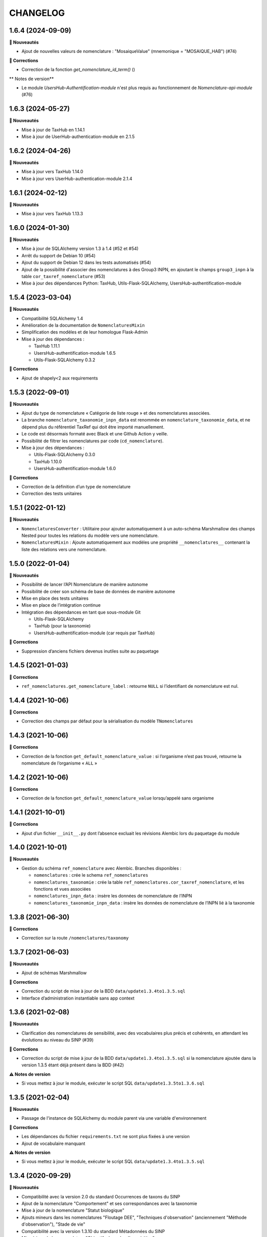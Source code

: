 =========
CHANGELOG
=========

1.6.4 (2024-09-09)
------------------

**🚀 Nouveautés**

- Ajout de nouvelles valeurs de nomenclature : "MosaiqueValue" (mnemonique = "MOSAIQUE_HAB") (#74)

**🐛 Corrections**

- Correction de la fonction `get_nomenclature_id_term()` ()

** Notes de version**

- Le module `UsersHub-Authentification-module` n'est plus requis au fonctionnement de `Nomenclature-api-module` (#76)

1.6.3 (2024-05-27)
------------------

**🚀 Nouveautés**

- Mise à jour de TaxHub en 1.14.1
- Mise à jour de UserHub-authentication-module en 2.1.5

1.6.2 (2024-04-26)
------------------

**🚀 Nouveautés**

- Mise à jour vers TaxHub 1.14.0
- Mise à jour vers UserHub-authentication-module 2.1.4

1.6.1 (2024-02-12)
------------------

**🚀 Nouveautés**

- Mise à jour vers TaxHub 1.13.3

1.6.0 (2024-01-30)
------------------

**🚀 Nouveautés**

- Mise à jour de SQLAlchemy version 1.3 à 1.4 (#52 et #54)
- Arrêt du support de Debian 10 (#54)
- Ajout du support de Debian 12 dans les tests automatisés (#54)
- Ajout de la possibilité d'associer des nomenclatures à des Group3 INPN, en ajoutant le champs ``group3_inpn`` à la table ``cor_taxref_nomenclature`` (#53)
- Mise à jour des dépendances Python: TaxHub, Utils-Flask-SQLAlchemy, UsersHub-authentification-module 

1.5.4 (2023-03-04)
------------------

**🚀 Nouveautés**

- Compatibilité SQLAlchemy 1.4
- Amélioration de la documentation de ``NomenclaturesMixin``
- Simplification des modèles et de leur homologue Flask-Admin
- Mise à jour des dépendances :

  - TaxHub 1.11.1
  - UsersHub-authentification-module 1.6.5
  - Utils-Flask-SQLAlchemy 0.3.2

**🐛 Corrections**

- Ajout de shapely<2 aux requirements


1.5.3 (2022-09-01)
------------------

**🚀 Nouveautés**

- Ajout du type de nomenclature « Catégorie de liste rouge » et des nomenclatures associées.
- La branche ``nomenclature_taxonomie_inpn_data`` est renommée en ``nomenclature_taxonomie_data``, et ne dépend plus du référentiel TaxRef qui doit être importé manuellement.
- Le code est désormais formaté avec Black et une Github Action y veille.
- Possibilité de filtrer les nomenclatures par code (``cd_nomenclature``).
- Mise à jour des dépendances :

  - Utils-Flask-SQLAlchemy 0.3.0
  - TaxHub 1.10.0
  - UsersHub-authentification-module 1.6.0

**🐛 Corrections**

- Correction de la définition d’un type de nomenclature
- Correction des tests unitaires


1.5.1 (2022-01-12)
------------------

**🚀 Nouveautés**

* ``NomenclaturesConverter`` : Utilitaire pour ajouter automatiquement à un auto-schéma Marshmallow des champs Nested pour toutes les relations du modèle vers une nomenclature.
* ``NomenclaturesMixin`` : Ajoute automatiquement aux modèles une propriété ``__nomenclatures__`` contenant la liste des relations vers une nomenclature.

1.5.0 (2022-01-04)
------------------

**🚀 Nouveautés**

* Possibilité de lancer l’API Nomenclature de manière autonome
* Possibilité de créer son schéma de base de données de manière autonome
* Mise en place des tests unitaires
* Mise en place de l’intégration continue
* Intégration des dépendances en tant que sous-module Git

  * Utils-Flask-SQLAlchemy
  * TaxHub (pour la taxonomie)
  * UsersHub-authentification-module (car requis par TaxHub)

**🐛 Corrections**

* Suppression d’anciens fichiers devenus inutiles suite au paquetage

1.4.5 (2021-01-03)
------------------

**🐛 Corrections**

* ``ref_nomenclatures.get_nomenclature_label`` : retourne ``NULL`` si l’identifiant de nomenclature est nul.

1.4.4 (2021-10-06)
------------------

**🐛 Corrections**

* Correction des champs par défaut pour la sérialisation du modèle ``TNomenclatures``

1.4.3 (2021-10-06)
------------------

**🐛 Corrections**

* Correction de la fonction ``get_default_nomenclature_value`` : si l’organisme n’est pas trouvé, retourne la nomenclature de l’organisme « ``ALL`` »

1.4.2 (2021-10-06)
------------------

**🐛 Corrections**

* Correction de la fonction ``get_default_nomenclature_value`` lorsqu’appelé sans organisme

1.4.1 (2021-10-01)
------------------

**🐛 Corrections**

* Ajout d’un fichier ``__init__.py`` dont l’absence excluait les révisions Alembic lors du paquetage du module

1.4.0 (2021-10-01)
------------------

**🚀 Nouveautés**

* Gestion du schéma ``ref_nomenclature`` avec Alembic. Branches disponibles :

  * ``nomenclatures`` : crée le schema ``ref_nomenclatures``
  * ``nomenclatures_taxonomie`` : crée la table ``ref_nomenclatures.cor_taxref_nomenclature``, et les fonctions et vues associées
  * ``nomenclatures_inpn_data`` : insère les données de nomenclature de l’INPN
  * ``nomenclatures_taxonomie_inpn_data`` : insère les données de nomenclature de l’INPN lié à la taxonomie

1.3.8 (2021-06-30)
------------------

**🐛 Corrections**

* Correction sur la route ``/nomenclatures/taxonomy``

1.3.7 (2021-06-03)
------------------

**🚀 Nouveautés**

* Ajout de schémas Marshmallow

**🐛 Corrections**

* Correction du script de mise à jour de la BDD ``data/update1.3.4to1.3.5.sql``
* Interface d’administration instantiable sans app context

1.3.6 (2021-02-08)
------------------

**🚀 Nouveautés**

* Clarification des nomenclatures de sensibilité, avec des vocabulaires plus précis et cohérents, en attendant les évolutions au niveau du SINP (#39)

**🐛 Corrections**

* Correction du script de mise à jour de la BDD ``data/update1.3.4to1.3.5.sql`` si la nomenclature ajoutée dans la version 1.3.5 étant déjà présent dans la BDD (#42)

**⚠️ Notes de version**

* Si vous mettez à jour le module, exécuter le script SQL ``data/update1.3.5to1.3.6.sql``

1.3.5 (2021-02-04)
------------------

**🚀 Nouveautés**

* Passage de l'instance de SQLAlchemy du module parent via une variable d'environnement

**🐛 Corrections**

* Les dépendances du fichier ``requirements.txt`` ne sont plus fixées à une version
* Ajout de vocabulaire manquant

**⚠️ Notes de version**

* Si vous mettez à jour le module, exécuter le script SQL ``data/update1.3.4to1.3.5.sql``

1.3.4 (2020-09-29)
------------------

**🚀 Nouveautés**

* Compatibilité avec la version 2.0 du standard Occurrences de taxons du SINP
* Ajout de la nomenclature "Comportement" et ses correspondances avec la taxonomie
* Mise à jour de la nomenclature "Statut biologique"
* Ajouts mineurs dans les nomenclatures "Floutage DEE", "Techniques d'observation" (anciennement "Méthode d'observation"), "Stade de vie"
* Compatibilité avec la version 1.3.10 du standard Métadonnées du SINP
* Mise à jour de la nomenclature "Objectifs du cadre d'acquisition"

**⚠️ Notes de version**

* Si vous mettez à jour le module, exécuter le script SQL ``data/update1.3.3to1.3.4.sql``

1.3.3 (2020-06-17)
------------------

**🐛 Corrections**

* Correction des dates des nomenclatures (#32)
* Correction des définitions SINP des nomenclatures d'habitats (#33)
* Mise à jour des nomenclatures de type ``DATA_TYP`` (#33)
* Taxref 13 : Les group2_inpn ``Fougères`` et ``Algues brunes`` ont été remplacés par ``Ptéridophytes`` et ``Ochrophytes``. Répercussion dans la table ``ref_nomenclatures.cor_taxref_nomenclature``

**⚠️ Notes de version**

* Si vous mettez à jour le module, exécuter le script SQL ``data/update1.3.2to1.3.3.sql``
* Si vous avez mis à jour Taxref en version 13, répercutez les changements de group2_inpn avec le script SQL ``data/update_taxref_v13.sql``

1.3.2 (2019-12-30)
------------------

**🐛 Corrections**

* Correction de données SQL mineures

**Notes de version**

* Si vous mettez à jour le module, exécuter le script SQL ``data/update1.3.1to1.3.2.sql``

1.3.1 (2019-12-20)
------------------

**🚀 Nouveautés**

* Utilisation de la librairie Utils-Flask-SQLAlchemy 
* Ajout de nomenclatures SINP concernant les habitats
* Ajout d'une contrainte d'unicité sur la combinaison des champs ``id_type`` et ``cd_nomenclature`` de la table ``t_nomenclatures`` (#28)

**🐛 Corrections**

* Séparation de modèles faisant référence à la taxonomie

1.3.0 (2019-09-16)
------------------

**Nouveautés**

* Ajout d'une route pour remettre à plat toutes les nomenclatures et leurs correspondances taxonomiques (par @sgrimault)
* Passage à Flask 1.1.1

1.2.6 (2019-07-19)
------------------

**Corrections**

* Le module Flask-admin a été retiré du sous-module. Il est désormais à la charge de l'application qui utilise le sous-module de l'instancier.

1.2.5 (2019-05-29)
------------------

**Nouveautés**

* Mise à jour de SQLAlchemy 1.1.13 vers 1.3.3

1.2.4 (2019-03-18)
------------------

**Corrections**

* Suppression d'un item de nomenclature absent du standard SINP
* Ajouts d'items sur les types 'Valeur de confidentialité' et 'Sociabilité' (PR @xavyeah39)

**Notes de version**

* Exécuter le script https://github.com/PnX-SI/Nomenclature-api-module/blob/master/data/update1.2.3to1.2.4.sql

1.2.3 (2018-12-20)
------------------

**Corrections**

* Optimisation des accès à la BDD en utilisant l'instance ``DB`` de l'application dans laquelle est utilisée ce sous-module. Cependant si elle n'existe pas, alors l'instance ``DB`` de SQLAlchemy est créée automatiquement (#17)
* Correction de la fonction ``ref_nomenclatures.get_nomenclature_label``
* Récupération dynamique du numéro de version du module à partir du fichier ``VERSION``
* Mise à jour de Flask-admin de 1.5.1 à 1.5.3 pour corriger des vulnérabilités XSS

**Notes de version**

* Exécuter le script ``data/update1.2.2to1.2.3.sql``

1.2.2 (2018-10-17)
------------------

**Corrections**

* Mise à jour de psycopg2 (2.7.3 à 2.7.5)

1.2.1 (2018-09-20)
------------------

**Nouveautés**

* Ajout d'une fonction BDD de récupération du label à partir du cd_nomenclature, code_type et de la langue (``get_nomenclature_label_by_cdnom_mnemonique_and_language``)
* Ajout d'une fonction BDD de récupération du label à partir de l'id_nomenclature et de la langue (``get_nomenclature_label_by_cdnom_mnemonique``)
* Ajout d'une fonction BDD de récupération du label à partir d'un id_nomenclature (``get_nomenclature_label``)
* Création d'une fonction Python retournant l'identifiant d'une nomenclature à partir de ses codes mnemoniques (``get_nomenclature_id_term``)
* Création d'un script SQL de mise à jour de la BDD
* Mise à jour de Flask (0.12.2 à 1.0.2)

**Corrections**

* Correction d'un bug sur la fonction BDD ``get_nomenclature_by_type_list_and_taxonomy`` si on ne passe passe pas d'``id_type`` ou de ``code_type``

**Notes de version**

* Exécuter le script ``data/update1.1.0to1.2.1.sql``
* Ne pas prendre en compte la version 1.2.0 qui est une erreur de manipulation

1.1.0 (2018-07-10)
------------------

**Nouveautés**

* Création d'une interface d'administration (Flask-admin) pour gérer les nomenclatures et leurs types. URL paramétrable avec ``URL_ADMIN_NOMENCLATURES`` dans le fichier ``config.py`` (``/nomenclatures/admin`` par défaut)
* Intégration des scripts SQL dans le dépôt du module et suppression du dépôt GeoNature (#3)
* Gestion des conflits de nomenclatures en ne définissant ni n'utilisant les ``id_type`` ni ``id_nomenclature`` dans le SQL et le code du module et des applications qui utilisent la nomenclature (#9) 
* Ajout de fonctions pour retrouver ces ID à partir des codes des nomenclatures et des mnemoniques des types (SQL et API)
* Découpage des scripts SQL pour permettre de ne pas intégrer les liens entre Nomenclatures et Taxonomie (https://github.com/PnX-SI/GeoNature/issues/384) et ajout du paramètre ``ENABLE_NOMENCLATURE_TAXONOMIC_FILTERS`` dans le fichier ``config.py``
* Mise à jour des dépendances (``requirements.txt``)


1.0.0 (2018-05-16)
------------------

Première version stabilisée du sous-module de gestion des nomenclatures.

* SQL et API fonctionnels pour gérer et utiliser les nomenclatures dans un référentiel centralisé
* Intégration des nomenclatures SINP et GeoNature
* Définition de nomenclatures par défaut dans ``ref_nomenclatures.defaults_nomenclatures_value``
* Définition de correspondances entre nomenclatures et taxonomie (règnes et groupes) dans ``ref.nomenclatures.defaults_nomenclatures_value``
* Mise en place de fonctions SQL pour retrouver ou vérifier les nomenclatures

